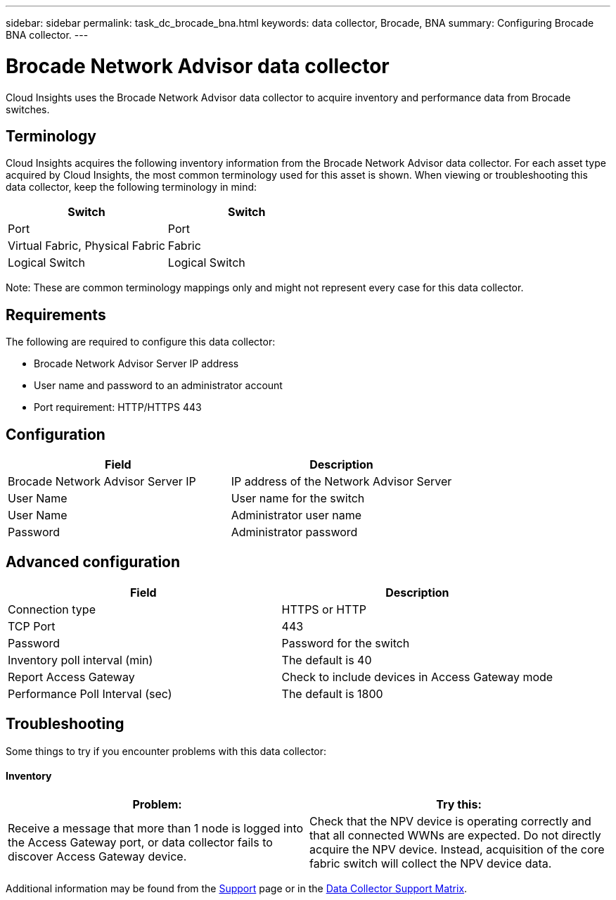 ---
sidebar: sidebar
permalink: task_dc_brocade_bna.html
keywords: data collector, Brocade, BNA  
summary: Configuring Brocade BNA collector.
---

= Brocade Network Advisor data collector

:toc: macro
:hardbreaks:
:toclevels: 2
:nofooter:
:icons: font
:linkattrs:
:imagesdir: ./media/



[.lead] 

Cloud Insights uses the Brocade Network Advisor data collector to acquire inventory and performance data from Brocade switches. 


== Terminology 

Cloud Insights acquires the following inventory information from the Brocade Network Advisor data collector. For each asset type acquired by Cloud Insights, the most common terminology used for this asset is shown. When viewing or troubleshooting this data collector, keep the following terminology in mind:

[cols=2*, options="header", cols"50,50"]
|===
|Switch|Switch
|Port|Port
|Virtual Fabric, Physical Fabric|Fabric
|Logical Switch|Logical Switch
|===

Note: These are common terminology mappings only and might not represent every case for this data collector.

== Requirements 

The following are required to configure this data collector: 

* Brocade Network Advisor Server IP address
* User name and password to an administrator account
* Port requirement: HTTP/HTTPS 443

== Configuration

[cols=2*, options="header", cols"50,50"]
|===
|Field|Description
|Brocade Network Advisor Server IP|IP address of the Network Advisor Server
|User Name|User name for the switch
|User Name|Administrator user name
|Password|Administrator password
|===

== Advanced configuration

[cols=2*, options="header", cols"50,50"]
|===
|Field|Description
|Connection type|HTTPS or HTTP
|TCP Port|443
|Password|Password for the switch
|Inventory poll interval (min) |The default is 40
//|Connection timeout (sec)|The default is 60
|Report Access Gateway|Check to include devices in Access Gateway mode
|Performance Poll Interval (sec)|The default is 1800
|===


== Troubleshooting
Some things to try if you encounter problems with this data collector:

==== Inventory

[cols=2*, options="header", cols"50,50"]
|===
|Problem:|Try this:
|Receive a message that more than 1 node is logged into the Access Gateway port, or data collector fails to discover Access Gateway device.| Check that the NPV device is operating correctly and that all connected WWNs are expected. Do not directly acquire the NPV device. Instead, acquisition of the core fabric switch will collect the NPV device data.
|===

Additional information may be found from the link:concept_requesting_support.html[Support] page or in the link:https://docs.netapp.com/us-en/cloudinsights/CloudInsightsDataCollectorSupportMatrix.pdf[Data Collector Support Matrix].
